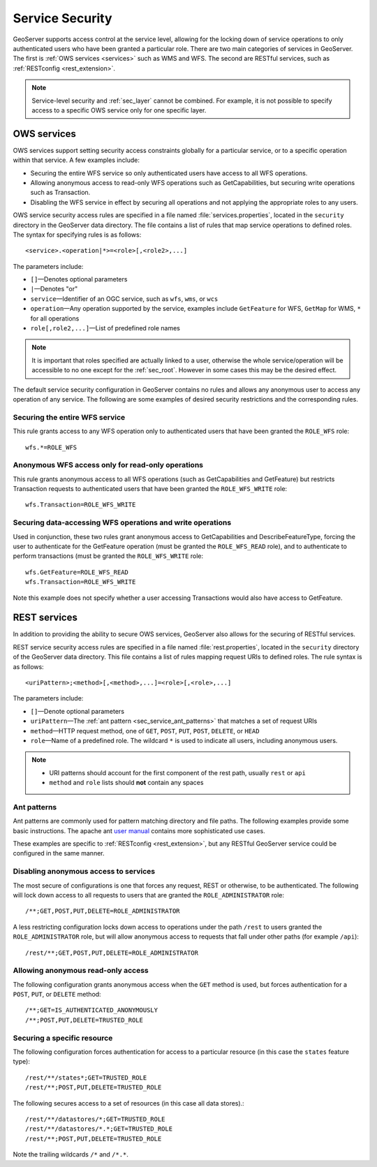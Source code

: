 .. _sec_service:

Service Security
================

GeoServer supports access control at the service level, allowing for the locking down of service operations to only authenticated users who have been granted a particular role. There are two main categories of services in GeoServer. The first is :ref:`OWS services <services>` such as WMS and WFS. The second are RESTful services, such as :ref:`RESTconfig <rest_extension>`.

.. note:: Service-level security and :ref:`sec_layer` cannot be combined. For example, it is not possible to specify access to a specific OWS service only for one specific layer.

OWS services
------------

OWS services support setting security access constraints globally for a particular service, or to a specific operation within that service. A few examples include:

* Securing the entire WFS service so only authenticated users have access to all WFS operations.
* Allowing anonymous access to read-only WFS operations such as GetCapabilities, but securing write operations such as Transaction.
* Disabling the WFS service in effect by securing all operations and not applying the appropriate roles to any users.

OWS service security access rules are specified in a file named :file:`services.properties`, located in the ``security`` directory in the GeoServer data directory. The file contains a list of rules that map service operations to defined roles. The syntax for specifying rules is as follows::

   <service>.<operation|*>=<role>[,<role2>,...]

The parameters include:

* ``[]``—Denotes optional parameters
* ``|``—Denotes "or"
* ``service``—Identifier of an OGC service, such as ``wfs``, ``wms``, or ``wcs``
* ``operation``—Any operation supported by the service, examples include ``GetFeature`` for WFS, ``GetMap`` for WMS, ``*`` for all operations
* ``role[,role2,...]``—List of predefined role names

.. note::  It is important that roles specified are actually linked to a user, otherwise the whole service/operation will be accessible to no one except for the :ref:`sec_root`. However in some cases this may be the desired effect.

The default service security configuration in GeoServer contains no rules and allows any anonymous user to access any operation of any service. The following are some examples of desired security restrictions and the corresponding rules.

Securing the entire WFS service
~~~~~~~~~~~~~~~~~~~~~~~~~~~~~~~

This rule grants access to any WFS operation only to authenticated users that have been granted the ``ROLE_WFS`` role::

  wfs.*=ROLE_WFS

Anonymous WFS access only for read-only operations
~~~~~~~~~~~~~~~~~~~~~~~~~~~~~~~~~~~~~~~~~~~~~~~~~~

This rule grants anonymous access to all WFS operations (such as GetCapabilities and GetFeature) but restricts Transaction requests to authenticated users that have been granted the ``ROLE_WFS_WRITE`` role::

  wfs.Transaction=ROLE_WFS_WRITE


Securing data-accessing WFS operations and write operations
~~~~~~~~~~~~~~~~~~~~~~~~~~~~~~~~~~~~~~~~~~~~~~~~~~~~~~~~~~~

Used in conjunction, these two rules grant anonymous access to GetCapabilities and DescribeFeatureType, forcing the user to authenticate for the GetFeature operation (must be granted the ``ROLE_WFS_READ`` role), and to authenticate to perform transactions (must be granted the ``ROLE_WFS_WRITE`` role::

   wfs.GetFeature=ROLE_WFS_READ
   wfs.Transaction=ROLE_WFS_WRITE

Note this example does not specify whether a user accessing Transactions would also have access to GetFeature.


REST services
-------------

In addition to providing the ability to secure OWS services, GeoServer also allows for the securing of RESTful services.

REST service security access rules are specified in a file named :file:`rest.properties`, located in the ``security`` directory of the GeoServer data directory. This file contains a list of rules mapping request URIs to defined roles. The rule syntax is as follows::

   <uriPattern>;<method>[,<method>,...]=<role>[,<role>,...]

The parameters include:

* ``[]``—Denote optional parameters
* ``uriPattern``—The :ref:`ant pattern <sec_service_ant_patterns>` that matches a set of request URIs 
* ``method``—HTTP request method, one of ``GET``, ``POST``, ``PUT``, ``POST``, ``DELETE``, or ``HEAD``
* ``role``—Name of a predefined role. The wildcard ``*`` is used to indicate all users, including anonymous users.

.. note:: 

   * URI patterns should account for the first component of the rest path, usually ``rest`` or ``api``
   * ``method`` and ``role`` lists should **not** contain any spaces

.. _sec_service_ant_patterns:

Ant patterns
~~~~~~~~~~~~

Ant patterns are commonly used for pattern matching directory and file paths. The following examples  provide some basic instructions. The apache ant `user manual <http://ant.apache.org/manual/dirtasks.html>`_ contains more sophisticated use cases.

These examples are specific to :ref:`RESTconfig <rest_extension>`, but any RESTful GeoServer service could be configured in the same manner.

Disabling anonymous access to services
~~~~~~~~~~~~~~~~~~~~~~~~~~~~~~~~~~~~~~

The most secure of configurations is one that forces any request, REST or otherwise, to be authenticated. The following will lock down access to all requests to users that are granted the ``ROLE_ADMINISTRATOR`` role::

   /**;GET,POST,PUT,DELETE=ROLE_ADMINISTRATOR

A less restricting configuration locks down access to operations under the path ``/rest`` to users granted the ``ROLE_ADMINISTRATOR`` role, but will allow anonymous access to requests that fall under other paths (for example ``/api``)::

   /rest/**;GET,POST,PUT,DELETE=ROLE_ADMINISTRATOR

Allowing anonymous read-only access
~~~~~~~~~~~~~~~~~~~~~~~~~~~~~~~~~~~

The following configuration grants anonymous access when the ``GET`` method is used, but forces authentication for a ``POST``, ``PUT``, or ``DELETE`` method::

   /**;GET=IS_AUTHENTICATED_ANONYMOUSLY
   /**;POST,PUT,DELETE=TRUSTED_ROLE


Securing a specific resource
~~~~~~~~~~~~~~~~~~~~~~~~~~~~

The following configuration forces authentication for access to a particular resource (in this case the ``states`` feature type)::

  /rest/**/states*;GET=TRUSTED_ROLE
  /rest/**;POST,PUT,DELETE=TRUSTED_ROLE

The following secures access to a set of resources (in this case all data stores).::

  /rest/**/datastores/*;GET=TRUSTED_ROLE
  /rest/**/datastores/*.*;GET=TRUSTED_ROLE
  /rest/**;POST,PUT,DELETE=TRUSTED_ROLE


Note the trailing wildcards ``/*`` and ``/*.*``.